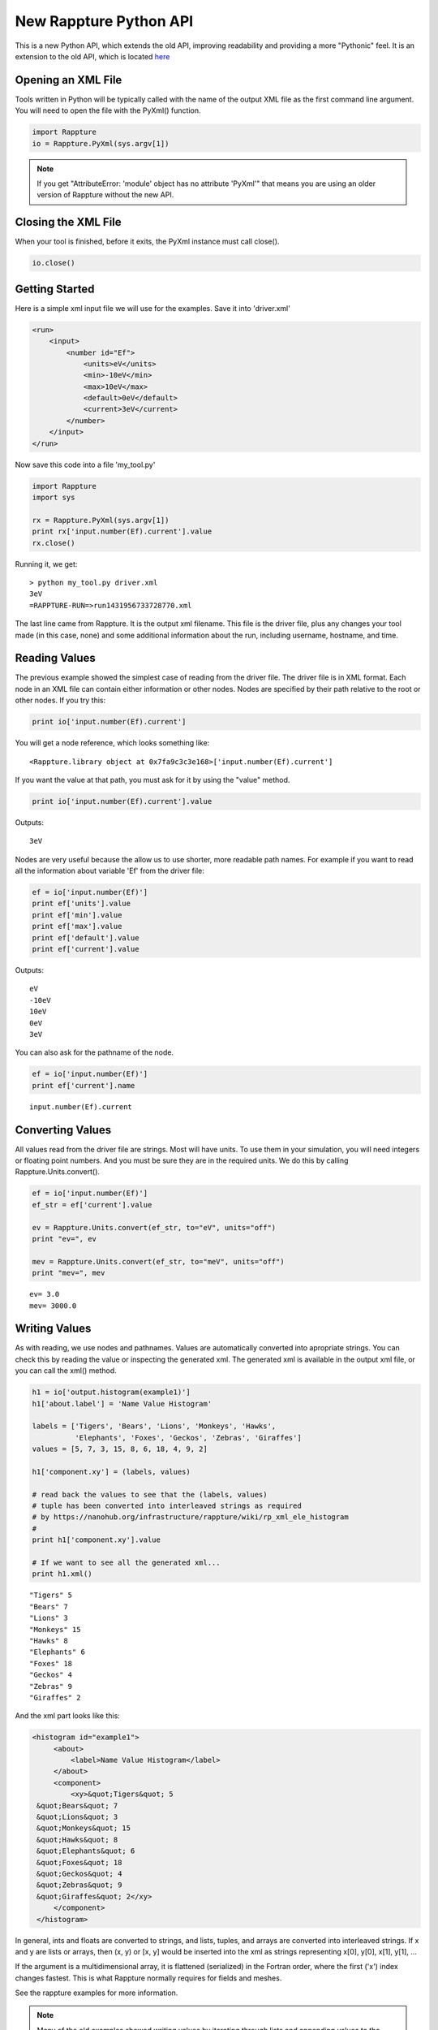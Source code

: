 =======================
New Rappture Python API
=======================

This is a new Python API, which extends the old API, improving
readability and providing a more "Pythonic" feel.  It is an extension
to the old API, which is located `here <https://nanohub.org/infrastructure/rappture/wiki/rappture_python_api>`_

Opening an XML File
-------------------

Tools written in Python will be typically called with the name of the output XML file
as the first command line argument. You will need to open the file with the
PyXml() function.

.. code-block:: python

    import Rappture
    io = Rappture.PyXml(sys.argv[1])

.. note::

    If you get "AttributeError: 'module' object has no attribute 'PyXml'"
    that means you are using an older version of Rappture without the new
    API.

Closing the XML File
--------------------

When your tool is finished, before it exits, the PyXml instance must
call close().

.. code-block:: python

    io.close()


Getting Started
---------------

Here is a simple xml input file we will use for the examples.  Save
it into 'driver.xml'

.. code-block:: xml

    <run>
        <input>
            <number id="Ef">
                <units>eV</units>
                <min>-10eV</min>
                <max>10eV</max>
                <default>0eV</default>
                <current>3eV</current>
            </number>
        </input>
    </run>

Now save this code into a file 'my_tool.py'

.. code-block:: python

    import Rappture
    import sys

    rx = Rappture.PyXml(sys.argv[1])
    print rx['input.number(Ef).current'].value
    rx.close()

Running it, we get::

    > python my_tool.py driver.xml
    3eV
    =RAPPTURE-RUN=>run1431956733728770.xml

The last line came from Rappture.  It is the output xml filename. This file
is the driver file, plus any changes your tool made (in this case, none) and
some additional information about the run, including username, hostname, and time.

Reading Values
--------------

The previous example showed the simplest case of reading from the driver file.
The driver file is in XML format.  Each node in an XML file can contain either
information or other nodes.  Nodes are specified by their path relative to the
root or other nodes.  If you try this:

.. code-block:: python

    print io['input.number(Ef).current']

You will get a node reference, which looks something like::

    <Rappture.library object at 0x7fa9c3c3e168>['input.number(Ef).current']

If you want the value at that path, you must ask for it by using the "value" method.

.. code-block:: python

    print io['input.number(Ef).current'].value

Outputs::

    3eV

Nodes are very useful because the allow us to use shorter, more readable
path names.  For example if you want to read all the information about
variable 'Ef' from the driver file:

.. code-block:: python

    ef = io['input.number(Ef)']
    print ef['units'].value
    print ef['min'].value
    print ef['max'].value
    print ef['default'].value
    print ef['current'].value

Outputs::

    eV
    -10eV
    10eV
    0eV
    3eV

You can also ask for the pathname of the node.

.. code-block:: python

    ef = io['input.number(Ef)']
    print ef['current'].name

::

    input.number(Ef).current


Converting Values
-----------------

All values read from the driver file are strings.  Most will have units.
To use them in your simulation, you will need integers or floating point numbers.
And you must be sure they are in the required units.
We do this by calling Rappture.Units.convert().

.. code-block:: python

    ef = io['input.number(Ef)']
    ef_str = ef['current'].value

    ev = Rappture.Units.convert(ef_str, to="eV", units="off")
    print "ev=", ev

    mev = Rappture.Units.convert(ef_str, to="meV", units="off")
    print "mev=", mev

::

    ev= 3.0
    mev= 3000.0


Writing Values
--------------

As with reading, we use nodes and pathnames.  Values are automatically
converted into apropriate strings.  You can check this by reading the value
or inspecting the generated xml.  The generated xml is available in the
output xml file, or you can call the xml() method.

.. code-block:: python

    h1 = io['output.histogram(example1)']
    h1['about.label'] = 'Name Value Histogram'

    labels = ['Tigers', 'Bears', 'Lions', 'Monkeys', 'Hawks',
              'Elephants', 'Foxes', 'Geckos', 'Zebras', 'Giraffes']
    values = [5, 7, 3, 15, 8, 6, 18, 4, 9, 2]

    h1['component.xy'] = (labels, values)

    # read back the values to see that the (labels, values)
    # tuple has been converted into interleaved strings as required
    # by https://nanohub.org/infrastructure/rappture/wiki/rp_xml_ele_histogram
    #
    print h1['component.xy'].value

    # If we want to see all the generated xml...
    print h1.xml()

::

    "Tigers" 5
    "Bears" 7
    "Lions" 3
    "Monkeys" 15
    "Hawks" 8
    "Elephants" 6
    "Foxes" 18
    "Geckos" 4
    "Zebras" 9
    "Giraffes" 2


And the xml part looks like this:

.. code-block:: xml

   <histogram id="example1">
        <about>
            <label>Name Value Histogram</label>
        </about>
        <component>
            <xy>&quot;Tigers&quot; 5
    &quot;Bears&quot; 7
    &quot;Lions&quot; 3
    &quot;Monkeys&quot; 15
    &quot;Hawks&quot; 8
    &quot;Elephants&quot; 6
    &quot;Foxes&quot; 18
    &quot;Geckos&quot; 4
    &quot;Zebras&quot; 9
    &quot;Giraffes&quot; 2</xy>
        </component>
    </histogram>


In general, ints and floats are converted to strings, and lists, tuples, and arrays are converted into interleaved
strings.  If x and y are lists or arrays, then (x, y) or [x, y] would be inserted into the xml as strings
representing x[0], y[0], x[1], y[1], ...

If the argument is a multidimensional array, it is flattened (serialized)
in the Fortran order, where the first ('x') index changes fastest.  This is
what Rappture normally requires for fields and meshes.

See the rappture examples for more information.

.. note::

    Many of the old examples showed writing values by iterating through lists and appending values
    to the node.  That will still work, although it is extremely slow.  The more efficient,
    and easier way is to write out entire lists or arrays at once.

Debugging
---------

When debugging a tool that is started by the Rappture GUI(instead of running from the command
line as we have in these examples), the Rappture GUI will not display output from prints.  You can
redirect output to files for easier debugging by putting this at the top of your code.

.. code-block:: python

    import sys
    sys.stderr = open('tool.err', 'w')
    sys.stdout = open('tool.out', 'w')




----------

RUNNING RAPPTURE TOOLS FROM PYTHON
----------------------------------

If you want to write a Python program that runs Rappture tools, you can do it with the above API and
the Rappture Tool class.  For example, to run a published tool named "complam":

.. code-block:: python

    import Rappture
    io = Rappture.Tool("complam")

    # Set input values for the Complam tool
    material = io['input.group(tabs).group(Material)']
    material['number(E1).current'] = E1 / 1e9
    material['number(E2).current'] = E2 / 1e9

    # run the tool
    io.run()

    # read the results
    ex = io['output.number(Ex).current'].value
    nu = io['output.number(nu).current'].value

REFERENCE
=========

Opening
-------

- node = Rappture.PyXml(driver_filename)
    *driver_filename*
        The XML driver file.
    *Returns*
        A node reference set to the root (top) of the xml.

Closing
-------

- node.close(status=0)
    Sets the output status field and writes out the XML.

Reading
-------

- node[path]
    *node*
        A node reference
    *path*
        A string indicating an XML path.
    *Returns*
        A new node reference.

- node[path].value
    *node*
        A node reference
    *path*
        A string indicating an XML path.
    *Returns*
        A string representing the value at the node.

- node[path].name
    *node*
        A node reference
    *path*
        A string indicating an XML path.
    *Returns*
        The xml path as a string.

- node.get(path)
    [Deprecated. For compatibility with the old API.]

    *node*
        A node reference
    *path*
        A string indicating an XML path.
    *Returns*
        A string representing the value at the node.

Writing
-------

- node[path] = value
    Encodes *value* as a string and writes it to the
    xml path *path* relative to *node*.

    *node*
        A node reference
    *path*
        A string indicating an XML path.
    *value*
        Data to write.

- node.put(path, value, append, type, compress)
    Encodes *value* as a string and writes it to the
    xml path *path* relative to *node*. This syntax
    allows some rare additional options.  The previous
    syntax is prefered for readability.

    *node*
        A node reference
    *path*
        A string indicating an XML path.
    *value*
        Data to write.
    *append*
        Append this to the current value at the node, if there
        is one.  Not recommended. It is far more efficient to
        build strings and lists in Python and write them in one
        operation.
    *type*
        'string' (default) or 'file'.  If set to 'file', then *value*
        is a filename and the data from it is copied to the xml node.
    *compress*
        True or False (default). If True, data is gzipped
        and base64 encoded.

Examples:

.. code-block:: python

    rx.put('current', 'results.txt', type='file')
    rx.put('current', 'results.txt', type='file', compress=True)


Progress Bar
------------

- Rappture.Utils.progress(percent, message)
    Updates the Rappture GUI progress bar.

    *percent*
        Int or float from 0 to 100 indicating completion percentage.
    *message*
        String. Message to display.


Encoding/Decoding
-----------------

Some special tools may require manipulation of external binary data.


.. code-block:: python

    from Rappture import PyXml, RPENC_Z, RPENC_B64, RPENC_ZB64
    from Rappture.encoding import encode, decode, isbinary

    # string with embedded non-ascii char
    instr = "foobar\n012\0"

    # compress and uncompress, for testing
    x = encode(instr, RPENC_Z)
    outstr = decode(x, 0)

    # check
    assert instr == outstr
    assert isbinary(instr) == True
